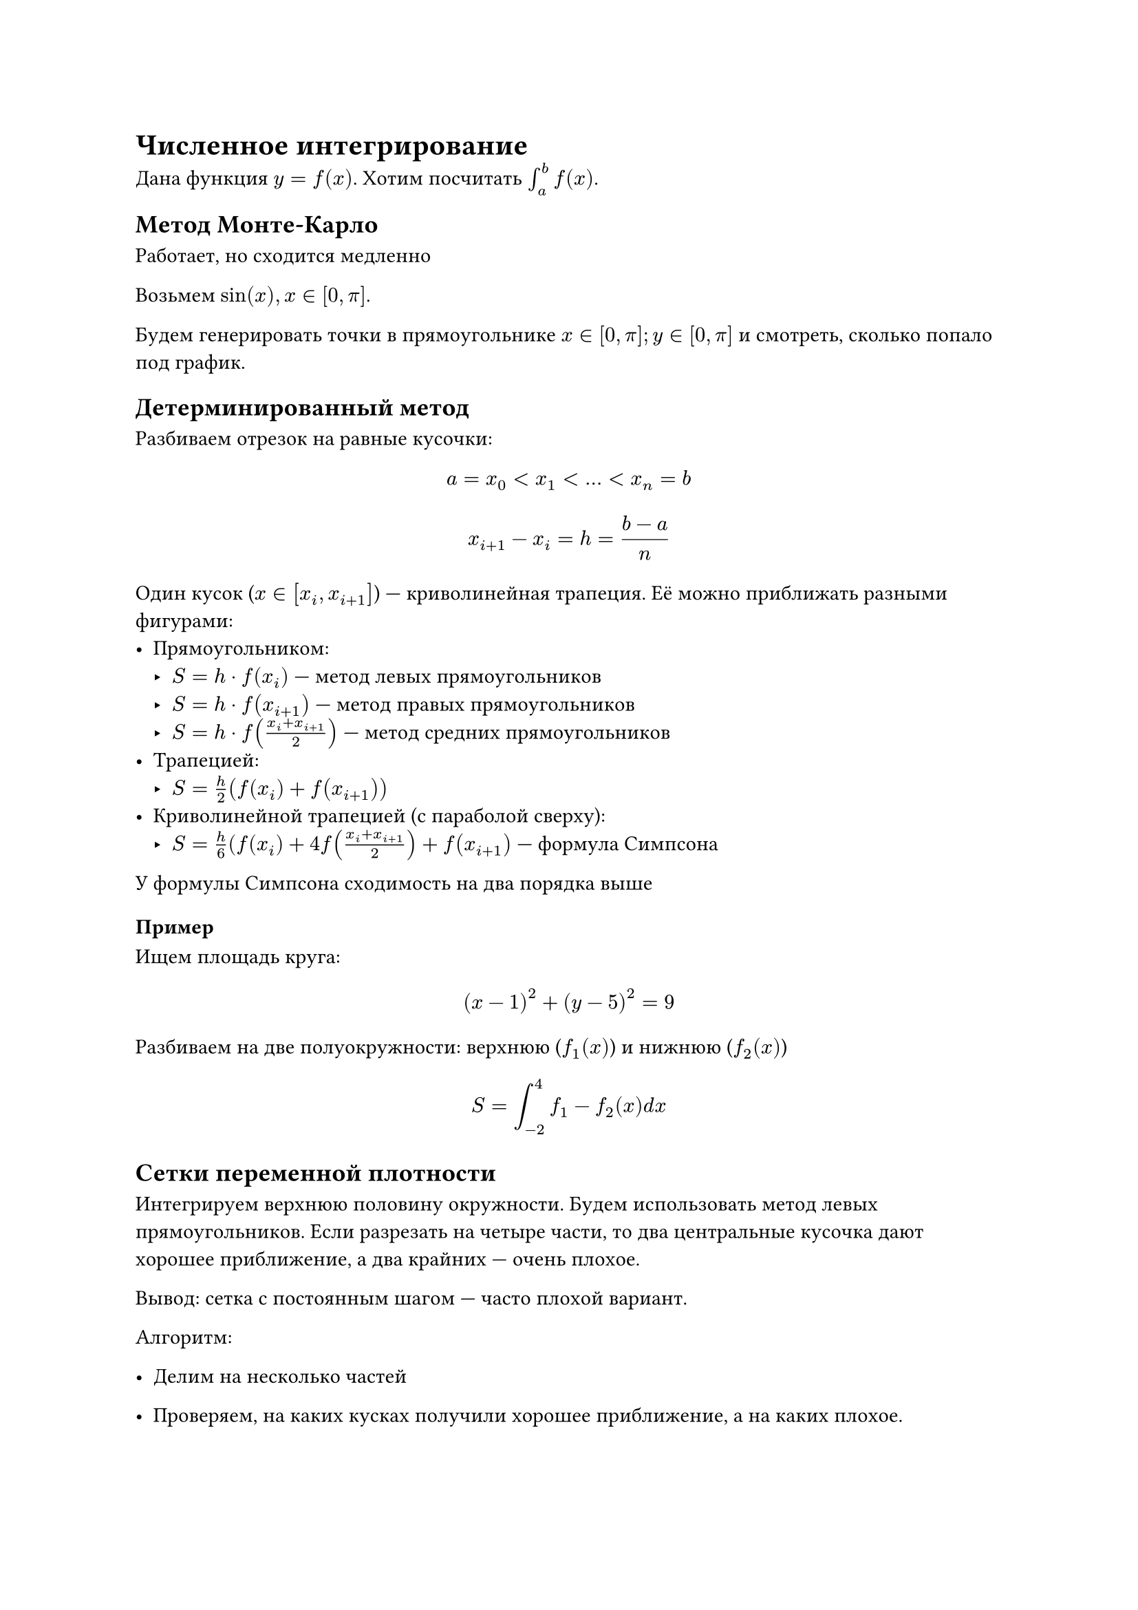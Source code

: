 = Численное интегрирование

Дана функция $y = f(x)$. Хотим посчитать $integral_a^b f(x)$.

== Метод Монте-Карло

Работает, но сходится медленно

Возьмем $sin(x), x in [0, pi]$.

Будем генерировать точки в прямоугольнике $x in [0, pi]; y in [0, pi]$ и
смотреть, сколько попало под график.

== Детерминированный метод

Разбиваем отрезок на равные кусочки:
$ a = x_0 < x_1 < ... < x_n = b $
$ x_(i + 1) - x_i = h = (b - a) / n $

Один кусок ($x in [x_i, x_(i + 1)]$) --- криволинейная трапеция. Её можно
приближать разными фигурами:
- Прямоугольником:
    - $S = h dot f(x_i)$ --- метод левых прямоугольников
    - $S = h dot f(x_(i + 1))$ --- метод правых прямоугольников
    - $S = h dot f((x_i + x_(i + 1)) / 2)$ --- метод средних прямоугольников
- Трапецией:
    - $S = h/2 (f(x_i) + f(x_(i + 1)))$
- Криволинейной трапецией (с параболой сверху):
    - $S= h/6 (f(x_i) + 4f((x_i + x_(i + 1)) / 2) + f(x_(i + 1))$ --- формула
      Симпсона

У формулы Симпсона сходимость на два порядка выше

=== Пример

Ищем площадь круга:
$ (x - 1)^2 + (y - 5)^2 = 9 $

Разбиваем на две полуокружности: верхнюю ($f_1 (x)$) и нижнюю ($f_2 (x)$)

$ S = integral_(-2)^4 f_1 - f_2 (x) d x $

== Сетки переменной плотности

Интегрируем верхнюю половину окружности. Будем использовать метод левых
прямоугольников. Если разрезать на четыре части, то два центральные кусочка
дают хорошее приближение, а два крайних --- очень плохое.

Вывод: сетка с постоянным шагом --- часто плохой вариант.

Алгоритм:
- Делим на несколько частей
- Проверяем, на каких кусках получили хорошее приближение, а на каких плохое.

    Для этого всё же измельчаем сетку в этом месте и проверяем, сильно ли
    изменилось приближение. Если слабо, то приближение хорошее:
    $ abs(S_1 - S_2) < epsilon $
    
- Там, где получили плохое приближение, запускается от него рекурсивно.

Метод хорошо сходится, но мы плохо можем оценивать приближение.

== Задача (похожая на 2-ую и 3-ю)

Есть набор фигур на экране. Найти площадь объединения

Методы решения (по увеличению эффективности):
+ Монте-Карло: плохо сходится
+ Сетка:

    Разрежем на сеточку (по вертикали и горизонтали).
    Смотрим на центр: считаем, что если входит центр, то входит весь
    прямоугольник

+ Квадродерево:

    - Режем на сетку. Смотрим на каждый квадратик.
    - Если квадратик заполнен полностью или полностью пустой, то сразу добавляем
        его в ответ
    - Иначе (если заполнен частично), то продолжаем рекурсивно.
    - Останавливаемся, если получили квадратик площади меньше $epsilon$

+ Вертикальные полосы переменной плотности + Сканлайн

    - Режем на полоски, которые дают элементарные элементарные
        огибающие. Можно порезать и сильнее.

    - Каждая фигура идет от начала до конца полосы (то есть по горизонтали начинается и
        заканчивается либо на границе полосы, либо вне её).

    - Внутри каждой полосы, заменяем каждую фигуру на прямоугольник, дальше
        сканлайном ищем площадь пересечения.

    - Потом делим вертикальную линию пополам, проверяем хорошее ли получилось
        приближение, если плохое, запускаемся дальше
